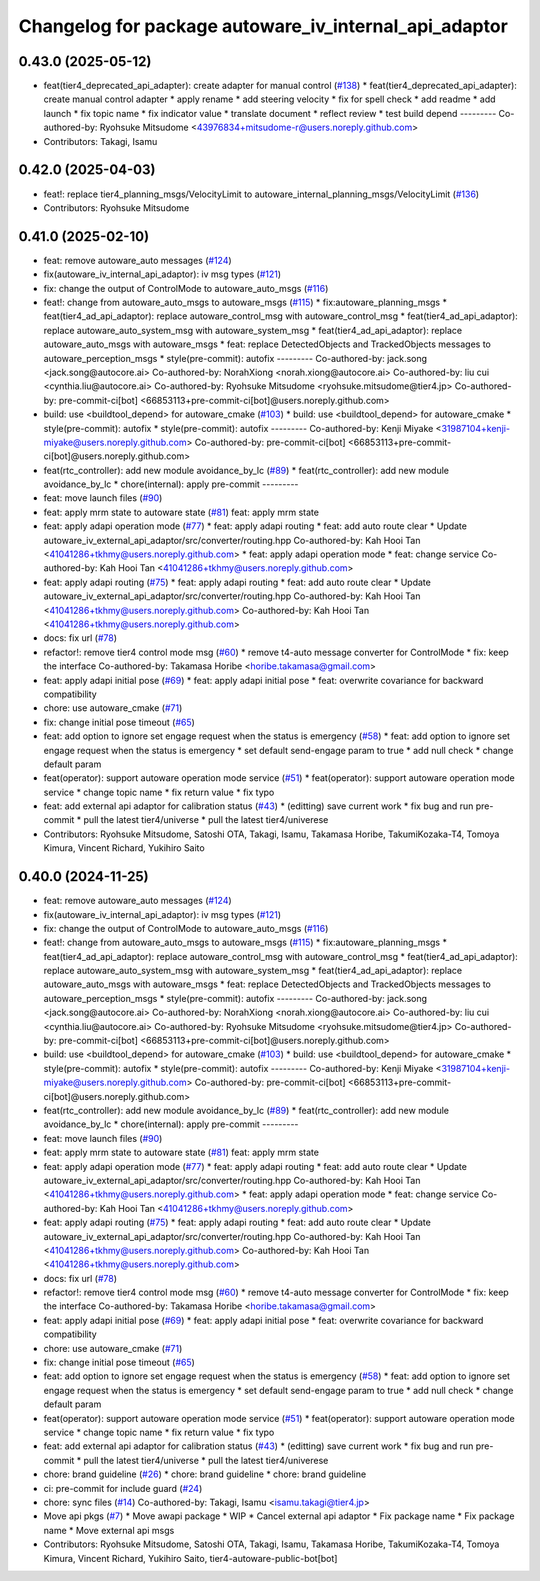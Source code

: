 ^^^^^^^^^^^^^^^^^^^^^^^^^^^^^^^^^^^^^^^^^^^^^^^^^^^^^^
Changelog for package autoware_iv_internal_api_adaptor
^^^^^^^^^^^^^^^^^^^^^^^^^^^^^^^^^^^^^^^^^^^^^^^^^^^^^^

0.43.0 (2025-05-12)
-------------------
* feat(tier4_deprecated_api_adapter): create adapter for manual control (`#138 <https://github.com/tier4/tier4_ad_api_adaptor/issues/138>`_)
  * feat(tier4_deprecated_api_adapter): create manual control adapter
  * apply rename
  * add steering velocity
  * fix for spell check
  * add readme
  * add launch
  * fix topic name
  * fix indicator value
  * translate document
  * reflect review
  * test build depend
  ---------
  Co-authored-by: Ryohsuke Mitsudome <43976834+mitsudome-r@users.noreply.github.com>
* Contributors: Takagi, Isamu

0.42.0 (2025-04-03)
-------------------
* feat!: replace tier4_planning_msgs/VelocityLimit to autoware_internal_planning_msgs/VelocityLimit (`#136 <https://github.com/tier4/tier4_ad_api_adaptor/issues/136>`_)
* Contributors: Ryohsuke Mitsudome

0.41.0 (2025-02-10)
-------------------
* feat: remove autoware_auto messages (`#124 <https://github.com/tier4/tier4_ad_api_adaptor/issues/124>`_)
* fix(autoware_iv_internal_api_adaptor): iv msg types (`#121 <https://github.com/tier4/tier4_ad_api_adaptor/issues/121>`_)
* fix: change the output of ControlMode to autoware_auto_msgs (`#116 <https://github.com/tier4/tier4_ad_api_adaptor/issues/116>`_)
* feat!: change from autoware_auto_msgs to autoware_msgs (`#115 <https://github.com/tier4/tier4_ad_api_adaptor/issues/115>`_)
  * fix:autoware_planning_msgs
  * feat(tier4_ad_api_adaptor): replace autoware_control_msg with autoware_control_msg
  * feat(tier4_ad_api_adaptor): replace autoware_auto_system_msg with autoware_system_msg
  * feat(tier4_ad_api_adaptor): replace autoware_auto_msgs with autoware_msgs
  * feat: replace DetectedObjects and TrackedObjects messages to autoware_perception_msgs
  * style(pre-commit): autofix
  ---------
  Co-authored-by: jack.song <jack.song@autocore.ai>
  Co-authored-by: NorahXiong <norah.xiong@autocore.ai>
  Co-authored-by: liu cui <cynthia.liu@autocore.ai>
  Co-authored-by: Ryohsuke Mitsudome <ryohsuke.mitsudome@tier4.jp>
  Co-authored-by: pre-commit-ci[bot] <66853113+pre-commit-ci[bot]@users.noreply.github.com>
* build: use <buildtool_depend> for autoware_cmake (`#103 <https://github.com/tier4/tier4_ad_api_adaptor/issues/103>`_)
  * build: use <buildtool_depend> for autoware_cmake
  * style(pre-commit): autofix
  * style(pre-commit): autofix
  ---------
  Co-authored-by: Kenji Miyake <31987104+kenji-miyake@users.noreply.github.com>
  Co-authored-by: pre-commit-ci[bot] <66853113+pre-commit-ci[bot]@users.noreply.github.com>
* feat(rtc_controller): add new module avoidance_by_lc (`#89 <https://github.com/tier4/tier4_ad_api_adaptor/issues/89>`_)
  * feat(rtc_controller): add new module avoidance_by_lc
  * chore(internal): apply pre-commit
  ---------
* feat: move launch files (`#90 <https://github.com/tier4/tier4_ad_api_adaptor/issues/90>`_)
* feat: apply mrm state to autoware state (`#81 <https://github.com/tier4/tier4_ad_api_adaptor/issues/81>`_)
  feat: apply mrm state
* feat: apply adapi operation mode (`#77 <https://github.com/tier4/tier4_ad_api_adaptor/issues/77>`_)
  * feat: apply adapi routing
  * feat: add auto route clear
  * Update autoware_iv_external_api_adaptor/src/converter/routing.hpp
  Co-authored-by: Kah Hooi Tan <41041286+tkhmy@users.noreply.github.com>
  * feat: apply adapi operation mode
  * feat: change service
  Co-authored-by: Kah Hooi Tan <41041286+tkhmy@users.noreply.github.com>
* feat: apply adapi routing (`#75 <https://github.com/tier4/tier4_ad_api_adaptor/issues/75>`_)
  * feat: apply adapi routing
  * feat: add auto route clear
  * Update autoware_iv_external_api_adaptor/src/converter/routing.hpp
  Co-authored-by: Kah Hooi Tan <41041286+tkhmy@users.noreply.github.com>
  Co-authored-by: Kah Hooi Tan <41041286+tkhmy@users.noreply.github.com>
* docs: fix url (`#78 <https://github.com/tier4/tier4_ad_api_adaptor/issues/78>`_)
* refactor!: remove tier4 control mode msg (`#60 <https://github.com/tier4/tier4_ad_api_adaptor/issues/60>`_)
  * remove t4-auto message converter for ControlMode
  * fix: keep the interface
  Co-authored-by: Takamasa Horibe <horibe.takamasa@gmail.com>
* feat: apply adapi initial pose (`#69 <https://github.com/tier4/tier4_ad_api_adaptor/issues/69>`_)
  * feat: apply adapi initial pose
  * feat: overwrite covariance for backward compatibility
* chore: use autoware_cmake (`#71 <https://github.com/tier4/tier4_ad_api_adaptor/issues/71>`_)
* fix: change initial pose timeout (`#65 <https://github.com/tier4/tier4_ad_api_adaptor/issues/65>`_)
* feat: add option to ignore set engage request when the status is emergency (`#58 <https://github.com/tier4/tier4_ad_api_adaptor/issues/58>`_)
  * feat: add option to ignore set engage request when the status is emergency
  * set default send-engage param to true
  * add null check
  * change default param
* feat(operator): support autoware operation mode service (`#51 <https://github.com/tier4/tier4_ad_api_adaptor/issues/51>`_)
  * feat(operator): support autoware operation mode service
  * change topic name
  * fix return value
  * fix typo
* feat: add external api adaptor for calibration status (`#43 <https://github.com/tier4/tier4_ad_api_adaptor/issues/43>`_)
  * (editting) save current work
  * fix bug and run pre-commit
  * pull the latest tier4/universe
  * pull the latest tier4/univerese
* Contributors: Ryohsuke Mitsudome, Satoshi OTA, Takagi, Isamu, Takamasa Horibe, TakumiKozaka-T4, Tomoya Kimura, Vincent Richard, Yukihiro Saito

0.40.0 (2024-11-25)
-------------------
* feat: remove autoware_auto messages (`#124 <https://github.com/tier4/tier4_ad_api_adaptor/issues/124>`_)
* fix(autoware_iv_internal_api_adaptor): iv msg types (`#121 <https://github.com/tier4/tier4_ad_api_adaptor/issues/121>`_)
* fix: change the output of ControlMode to autoware_auto_msgs (`#116 <https://github.com/tier4/tier4_ad_api_adaptor/issues/116>`_)
* feat!: change from autoware_auto_msgs to autoware_msgs (`#115 <https://github.com/tier4/tier4_ad_api_adaptor/issues/115>`_)
  * fix:autoware_planning_msgs
  * feat(tier4_ad_api_adaptor): replace autoware_control_msg with autoware_control_msg
  * feat(tier4_ad_api_adaptor): replace autoware_auto_system_msg with autoware_system_msg
  * feat(tier4_ad_api_adaptor): replace autoware_auto_msgs with autoware_msgs
  * feat: replace DetectedObjects and TrackedObjects messages to autoware_perception_msgs
  * style(pre-commit): autofix
  ---------
  Co-authored-by: jack.song <jack.song@autocore.ai>
  Co-authored-by: NorahXiong <norah.xiong@autocore.ai>
  Co-authored-by: liu cui <cynthia.liu@autocore.ai>
  Co-authored-by: Ryohsuke Mitsudome <ryohsuke.mitsudome@tier4.jp>
  Co-authored-by: pre-commit-ci[bot] <66853113+pre-commit-ci[bot]@users.noreply.github.com>
* build: use <buildtool_depend> for autoware_cmake (`#103 <https://github.com/tier4/tier4_ad_api_adaptor/issues/103>`_)
  * build: use <buildtool_depend> for autoware_cmake
  * style(pre-commit): autofix
  * style(pre-commit): autofix
  ---------
  Co-authored-by: Kenji Miyake <31987104+kenji-miyake@users.noreply.github.com>
  Co-authored-by: pre-commit-ci[bot] <66853113+pre-commit-ci[bot]@users.noreply.github.com>
* feat(rtc_controller): add new module avoidance_by_lc (`#89 <https://github.com/tier4/tier4_ad_api_adaptor/issues/89>`_)
  * feat(rtc_controller): add new module avoidance_by_lc
  * chore(internal): apply pre-commit
  ---------
* feat: move launch files (`#90 <https://github.com/tier4/tier4_ad_api_adaptor/issues/90>`_)
* feat: apply mrm state to autoware state (`#81 <https://github.com/tier4/tier4_ad_api_adaptor/issues/81>`_)
  feat: apply mrm state
* feat: apply adapi operation mode (`#77 <https://github.com/tier4/tier4_ad_api_adaptor/issues/77>`_)
  * feat: apply adapi routing
  * feat: add auto route clear
  * Update autoware_iv_external_api_adaptor/src/converter/routing.hpp
  Co-authored-by: Kah Hooi Tan <41041286+tkhmy@users.noreply.github.com>
  * feat: apply adapi operation mode
  * feat: change service
  Co-authored-by: Kah Hooi Tan <41041286+tkhmy@users.noreply.github.com>
* feat: apply adapi routing (`#75 <https://github.com/tier4/tier4_ad_api_adaptor/issues/75>`_)
  * feat: apply adapi routing
  * feat: add auto route clear
  * Update autoware_iv_external_api_adaptor/src/converter/routing.hpp
  Co-authored-by: Kah Hooi Tan <41041286+tkhmy@users.noreply.github.com>
  Co-authored-by: Kah Hooi Tan <41041286+tkhmy@users.noreply.github.com>
* docs: fix url (`#78 <https://github.com/tier4/tier4_ad_api_adaptor/issues/78>`_)
* refactor!: remove tier4 control mode msg (`#60 <https://github.com/tier4/tier4_ad_api_adaptor/issues/60>`_)
  * remove t4-auto message converter for ControlMode
  * fix: keep the interface
  Co-authored-by: Takamasa Horibe <horibe.takamasa@gmail.com>
* feat: apply adapi initial pose (`#69 <https://github.com/tier4/tier4_ad_api_adaptor/issues/69>`_)
  * feat: apply adapi initial pose
  * feat: overwrite covariance for backward compatibility
* chore: use autoware_cmake (`#71 <https://github.com/tier4/tier4_ad_api_adaptor/issues/71>`_)
* fix: change initial pose timeout (`#65 <https://github.com/tier4/tier4_ad_api_adaptor/issues/65>`_)
* feat: add option to ignore set engage request when the status is emergency (`#58 <https://github.com/tier4/tier4_ad_api_adaptor/issues/58>`_)
  * feat: add option to ignore set engage request when the status is emergency
  * set default send-engage param to true
  * add null check
  * change default param
* feat(operator): support autoware operation mode service (`#51 <https://github.com/tier4/tier4_ad_api_adaptor/issues/51>`_)
  * feat(operator): support autoware operation mode service
  * change topic name
  * fix return value
  * fix typo
* feat: add external api adaptor for calibration status (`#43 <https://github.com/tier4/tier4_ad_api_adaptor/issues/43>`_)
  * (editting) save current work
  * fix bug and run pre-commit
  * pull the latest tier4/universe
  * pull the latest tier4/univerese
* chore: brand guideline (`#26 <https://github.com/tier4/tier4_ad_api_adaptor/issues/26>`_)
  * chore: brand guideline
  * chore: brand guideline
* ci: pre-commit for include guard (`#24 <https://github.com/tier4/tier4_ad_api_adaptor/issues/24>`_)
* chore: sync files (`#14 <https://github.com/tier4/tier4_ad_api_adaptor/issues/14>`_)
  Co-authored-by: Takagi, Isamu <isamu.takagi@tier4.jp>
* Move api pkgs (`#7 <https://github.com/tier4/tier4_ad_api_adaptor/issues/7>`_)
  * Move awapi package
  * WIP
  * Cancel external api adaptor
  * Fix package name
  * Fix package name
  * Move external api msgs
* Contributors: Ryohsuke Mitsudome, Satoshi OTA, Takagi, Isamu, Takamasa Horibe, TakumiKozaka-T4, Tomoya Kimura, Vincent Richard, Yukihiro Saito, tier4-autoware-public-bot[bot]
